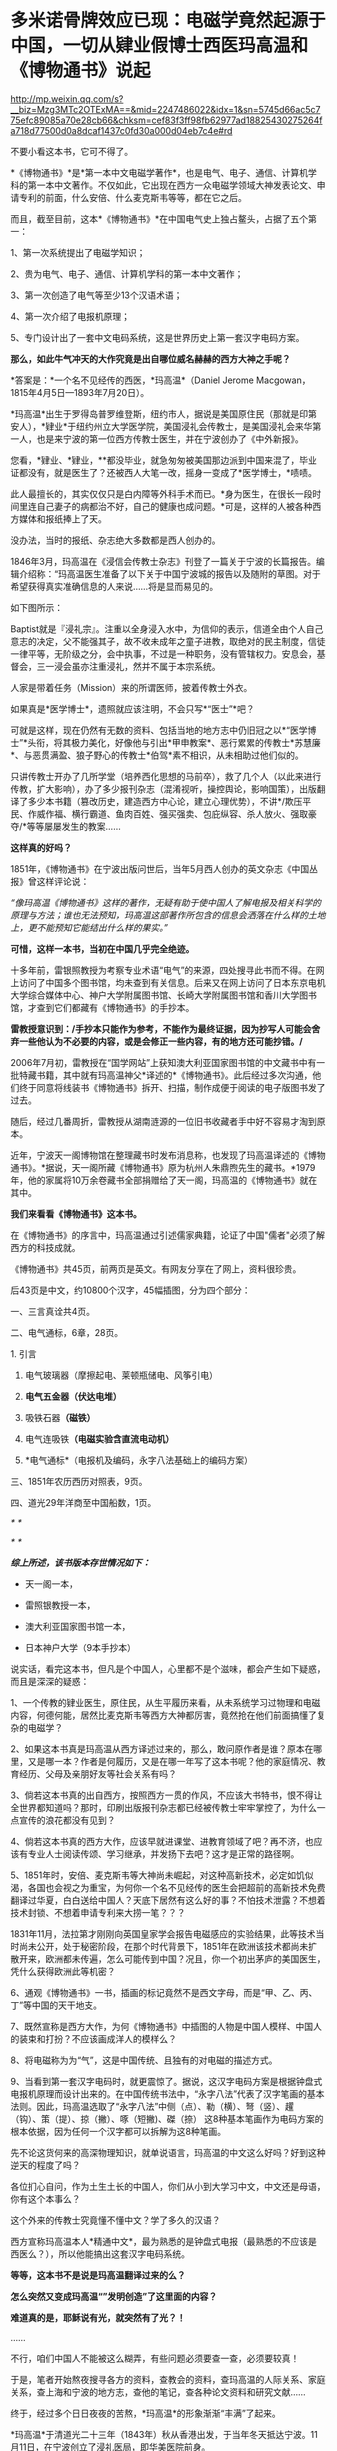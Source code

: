 * 多米诺骨牌效应已现：电磁学竟然起源于中国，一切从肄业假博士西医玛高温和《博物通书》说起

http://mp.weixin.qq.com/s?__biz=Mzg3MTc2OTExMA==&mid=2247486022&idx=1&sn=5745d66ac5c775efc89085a70e28cb66&chksm=cef83f3ff98fb62977ad18825430275264fa718d77500d0a8dcaf1437c0fd30a000d04eb7c4e#rd


[[./img/58-0.png]]

不要小看这本书，它可不得了。

*《博物通书》*是*第一本中文电磁学著作*，也是电气、电子、通信、计算机学科的第一本中文著作。不仅如此，它出现在西方一众电磁学领域大神发表论文、申请专利的前面，什么安倍、什么麦克斯韦等等，都在它之后。

而且，截至目前，这本*《博物通书》*在中国电气史上独占鳌头，占据了五个第一：

1、第一次系统提出了电磁学知识；

2、贵为电气、电子、通信、计算机学科的第一本中文著作；

3、第一次创造了电气等至少13个汉语术语；

4、第一次介绍了电报机原理；

5、专门设计出了一套中文电码系统，这是世界历史上第一套汉字电码方案。

*那么，如此牛气冲天的大作究竟是出自哪位威名赫赫的西方大神之手呢？*

*答案是：*一个名不见经传的西医，*玛高温*（Daniel Jerome
Macgowan，1815年4月5日---1893年7月20日）。

[[./img/58-1.jpeg]]

*玛高温*出生于罗得岛普罗维登斯，纽约市人，据说是美国原住民（那就是印第安人），*肄业*于纽约州立大学医学院，美国浸礼会传教士，是美国浸礼会来华第一人，也是来宁波的第一位西方传教士医生，并在宁波创办了《中外新报》。

您看，*肄业、*肄业，**都没毕业，就急匆匆被美国那边派到中国来混了，毕业证都没有，就是医生了？还被西人大笔一改，摇身一变成了*医学博士，*啧啧。

[[./img/58-2.jpeg]]

此人最擅长的，其实仅仅只是白内障等外科手术而已。*身为医生，在很长一段时间里连自己妻子的病都治不好，自己的健康也成问题。*可是，这样的人被各种西方媒体和报纸捧上了天。

没办法，当时的报纸、杂志绝大多数都是西人创办的。

1846年3月，玛高温在《浸信会传教士杂志》刊登了一篇关于宁波的长篇报告。编辑介绍称：“玛高温医生准备了以下关于中国宁波城的报告以及随附的草图。对于希望获得真实准确信息的人来说......将是显而易见的。

如下图所示：

[[./img/58-3.jpeg]]

Baptist就是『浸礼宗』。注重以全身浸入水中，为信仰的表示，信道全由个人自己意志的决定，父不能强其子，故不收未成年之童子进教，取绝对的民主制度，信徒一律平等，无阶级之分，会中执事，不过是一种职务，没有管辖权力。安息会，基督会，三一浸会虽亦注重浸礼，然并不属于本宗系统。

人家是带着任务（Mission）来的所谓医师，披着传教士外衣。

如果真是*医学博士*，遗照就应该注明，不会只写*“医士”*吧？

[[./img/58-4.jpeg]]

可就是这样，现在仍然有无数的资料、包括当地的地方志中仍旧冠之以*“医学博士”*头衔，将其极力美化，好像他与引出*甲申教案*、恶行累累的传教士*苏慧廉*、与恶贯满盈、狼子野心的传教士*伯驾*素不相识，从未相助过他们似的。

只讲传教士开办了几所学堂（培养西化思想的马前卒），救了几个人（以此来进行传教，扩大影响），办了多少报刊杂志（混淆视听，操控舆论，影响国策），出版翻译了多少本书籍（篡改历史，建造西方中心论，建立心理优势），不讲*/欺压平民、作威作福、横行霸道、鱼肉百姓、强买强卖、包庇纵容、杀人放火、强取豪夺/*等等屡屡发生的教案......

*这样真的好吗？*

1851年，《博物通书》在宁波出版问世后，当年5月西人创办的英文杂志《中国丛报》曾这样评论说：

/“像玛高温《博物通书》这样的著作，无疑有助于使中国人了解电报及相关科学的原理与方法；谁也无法预知，玛高温这部著作所包含的信息会洒落在什么样的土地上，更不能预知它能结出什么样的果实。”/

[[./img/58-5.jpeg]]

*可惜，这样一本书，当初在中国几乎完全绝迹。*

十多年前，雷银照教授为考察专业术语“电气”的来源，四处搜寻此书而不得。在网上访问了中国多个图书馆，均未查到有关信息。后来又在网上访问了日本东京电机大学综合媒体中心、神户大学附属图书馆、长崎大学附属图书馆和香川大学图书馆，才查到它们都藏有《博物通书》的手抄本。

*雷教授意识到：/手抄本只能作为参考，不能作为最终证据，因为抄写人可能会舍弃一些他认为不必要的内容，或是会修正一些内容，有的地方还可能抄错。/*

2006年7月初，雷教授在“国学网站”上获知澳大利亚国家图书馆的中文藏书中有一批特藏书籍，其中就有玛高温神父*译述的*《博物通书》。此后经过多次沟通，他们终于同意将线装书《博物通书》拆开、扫描，制作成便于阅读的电子版图书发了过去。

[[./img/58-6.jpeg]]

随后，经过几番周折，雷教授从湖南涟源的一位旧书收藏者手中好不容易才淘到原本。

近年，宁波天一阁博物馆在整理藏书时发布消息称，也发现了玛高温译述的《博物通书》。*据说，天一阁所藏《博物通书》原为杭州人朱鼎煦先生的藏书。*1979年，他的家属将10万余卷藏书全部捐赠给了天一阁，玛高温的《博物通书》就在其中。

[[./img/58-7.jpeg]]

*我们来看看《博物通书》这本书。*

在《博物通书》的序言中，玛高温通过引述儒家典籍，论证了中国"儒者"必须了解西方的科技成就。

《博物通书》共45页，前两页是英文。有网友分享在了网上，资料很珍贵。

[[./img/58-8.png]]

[[./img/58-9.png]]

后43页是中文，约10800个汉字，45幅插图，分为四个部分：

一、三言真诠共4页。

二、电气通标，6章，28页。

1. 引言

2. 电气玻璃器（摩擦起电、莱顿瓶储电、风筝引电）

3. *电气五金器（伏达电堆）*

4. 吸铁石器*（磁铁）*

5. 电气连吸铁*（电磁实验含直流电动机）*

6. *电气通标*（电报机及编码，永字八法基础上的编码方案）

[[./img/58-10.png]]

[[./img/58-11.png]]

[[./img/58-12.png]]

三、1851年农历西历对照表，9页。

四、道光29年洋商至中国船数，1页。

[[./img/58-13.png]]

/*
*/

[[./img/58-14.png]]

[[./img/58-15.png]]

/*
*/

[[./img/58-16.png]]

/*综上所述，该书版本存世情况如下：*/

- 天一阁一本，

- 雷照银教授一本，

- 澳大利亚国家图书馆一本，

- 日本神户大学（9本手抄本）

说实话，看完这本书，但凡是个中国人，心里都不是个滋味，都会产生如下疑惑，而且是深深的疑惑：

1、一个传教的肄业医生，原住民，从生平履历来看，从未系统学习过物理和电磁内容，何德何能，居然比麦克斯韦等西方大神都厉害，竟然抢在他们前面搞懂了复杂的电磁学？

2、如果这本书真是玛高温从西方译述过来的，那么，敢问原作者是谁？原本在哪里，又是哪一本？作者是何履历，又是在哪一年写了这本书呢？他的家庭情况、教育经历、父母及亲朋好友等社会关系有吗？

3、倘若这本书真的出自西方，按照西方一贯的作风，不应该大书特书，恨不得让全世界都知道吗？那时，印刷出版报刊杂志都已经被传教士牢牢掌控了，为什么一点宣传的浪花都没有见到？

4、倘若这本书真的西方大作，应该早就进课堂、进教育领域了吧？再不济，也应该有专业人士阅读传颂、学习继承，并发扬下去吧？这才是正常的路径啊。

5、1851年时，安倍、麦克斯韦等大神尚未崛起，对这种高新技术，必定如饥似渴，各国也会视之为重宝，为何你一个名不见经传的医生会把超前的高新技术免费翻译过华夏，白白送给中国人？天底下居然有这么好的事？不怕技术泄露？不想着技术封锁、不想着申请专利来大捞一笔？？？

1831年11月，法拉第才刚刚向英国皇家学会报告电磁感应的实验结果，此等技术当时尚未公开，处于秘密阶段，在那个时代背景下，1851年在欧洲该技术都尚未扩散开来，欧洲都未传遍，怎么可能传到中国？况且，你一个初出茅庐的美国医生，凭什么获得欧洲此等机密？

6、通观《博物通书》一书，插画的标记竟然不是西文字母，而是“甲、乙、丙、丁”等中国的天干地支。

7、既然宣称是西方大作，为何《博物通书》中插图的人物是中国人模样、中国人的装束和打扮？不应该画成洋人的模样么？

8、将电磁称为为“气”，这是中国传统、且独有的对电磁的描述方式。

9、当看到第一套汉字电码时，就更震惊了。据说，这汉字电码方案是根据钟盘式电报机原理而设计出来的。在中国传统书法中，“永字八法”代表了汉字笔画的基本法则。因此，玛高温选取了“永字八法”中侧（点）、勒（横）、弩（竖）、趯
（钩）、策（提）、掠（撇）、啄（短撇)、磔（捺）
这8种基本笔画作为电码方案的根本依据，因为任何一个汉字都可以拆解为这8种笔画。

先不论这货何来的高深物理知识，就单说语言，玛高温的中文这么好吗？好到这种逆天的程度了吗？

各位扪心自问，作为土生土长的中国人，你们从小到大学习中文，中文还是母语，你有这个本事么？

这个外来的传教士究竟懂不懂中文？学了多久的汉语？

西方宣称玛高温本人*精通中文*，最为熟悉的是钟盘式电报（最熟悉的不应该是西医么？），所以他能搞出这套汉字电码系统。

*等等，这本书不是说是玛高温翻译过来的么？*

*怎么突然又变成玛高温“”发明创造”了这里面的内容？*

*难道真的是，耶稣说有光，就突然有了光？！*

......

不行，咱们中国人不能被这么糊弄，有些问题必须要查一查，必须要较真！

于是，笔者开始熬夜搜寻各方的资料，查教会的资料，查玛高温的人际关系、家庭关系，查上海和宁波的地方志，查他的笔记，查各种论文资料和研究文献......

终于，经过多个日日夜夜的苦熬，*玛高温*的形象渐渐“丰满”了起来。

*玛高温*于清道光二十三年（1843年）秋从香港出发，于当年冬天抵达宁波。11月11日，在宁波创立了浸礼医局，即华美医院前身。

来宁波前，*中文一窍不通。*

如图，1842年在启程来中国前，玛高温在纽约周礼大学医学院发表了题为“传教伟业中一声的职责”的演讲，提出把行医作为传教的有效手段，因为医生“立刻就能使疑虑重重的异教徒明显感觉到其使命的仁善，*即便不大懂患者的语言*，也能够做到这一点。否则，*不懂他们的语言**，*福音牧师就啥也做不成。

[[./img/58-17.jpeg]]

/*“不懂中文”*//*这一点在他的笔记中也得到了印证。刚到宁波时，他记录了自己的心声，说“*//*言语是绝对的隔膜”，连聘请一个翻译都找不到*//*，那时没有说英语的。*/

[[./img/58-18.jpeg]]

后来，玛高温好不容易找到一个只会一点点英文的*周祖濂作为学习中国语言和文字的老师。*1847年罗尔梯夫妇来宁波创办教会后，三个星期后，即同年11月21日，成功将周祖濂发展成为美国JD教新教之浸礼会教徒，如图所示。

[[./img/58-19.jpeg]]

[[./img/58-20.jpeg]]

这个*周祖濂，*据说就是上面这本书的作者“王治心”之妻的祖父)。周祖濂本是教玛高温医生中文的，已经受感一年多了。后来做传道士，并且著了一消罪集福真言小册，散布甚广。1849年又有高德来，他努力于翻译圣经。工作逐渐扩展到杭州以及金华湖州绍兴，成为华东教区，以杭州为中心。

按理说，好不容易才聘请到周祖廉作汉语教师，应该好好学习一番才是。但是，玛高温这一次却只在宁波*停留了3个月。**然后，就去印度孟加拉结婚去了！*

*3个月能把中文学成什么样，很精通？*

直到1845年4月，玛高温才重新回到宁波。

这次应该好好学学汉语了吧？不过，玛高温忙着行医传教，忙着开办医院，忙着写文章发表在各大英文报刊杂志，忙着完成上面交代的任务......总之，事情太多，事务繁忙，只能带着翻译到处走而已，真正坐下来学习的时间，实在是太少太少。

*一来二去，也就学了些简单的口语，还是宁波方言，不是官话。*

1848年，玛高温因为夫人健康状况不佳，便离开了宁波，前往华南，希望离香港近一些。所以，从1848年-1854年，玛高温和妻子曾在厦门、香港和澳门等地暂住。直到1854年，玛高温才返回宁波，并于当年5月创办了《中外新报》。

*1851年时，玛高温在宁波吗？好像不在啊！*

*既然不在宁波，那么此人又如何于1851年在宁波译著出版《博物通书》呢？*

*难道，这医生也学会了分身？！*

这么一说，肯定有人意识到这个问题，要准备动手修改资料了......

玛高温如此不务正业，在妻子的病都治不好，还到处寻医问药的情况下，居然还于1852年在宁波编撰出版了《日食图说》（内容系测算1852年12月11日在北京、上海、宁波、福州、厦门、广州、香港等地所见日食情况），又于1853年在宁波编辑出版了《航海金针》，着重介绍海上台风知识，内有大幅插图，指示台风在中国海上流向，主要目的是为中国沿海船民了解海上行船的科学知识，少受台风之害。

不得不说，真是一位百科全能式的医生，啥都会，还是资深专家。

*玛高温真是神乎其神，有那么厉害吗？*

*当然不是。

*秘密就在于此人交际圈，搞了半天他也与墨海书馆、江南制造局有着莫大的关联。*

据考证，《博物通书》是*华花圣经书房*于1851年刊印的，该书又名《电气通标》。而且，有意思的是，*华花圣经书房*曾经将*《博物通书》与《电气通标》并列，*分别进行过刊印。

[[./img/58-21.jpeg]]

[[./img/58-22.jpeg]]

/*华花圣经书房背景资料：*/

西方出版物在近代浙江出版业中占据重要地位，尤以华花圣经书房久负盛誉。早在五口通商之前，宁波作为浙江海的重要港口，承担了南北每运中枢及对外外贸易的重要职能。

*第一次鸦片战争之后，清政时被迫签训了《五口通商草程》，于波作为通商口岸，使得区美传教士纷全沓来。*西万传教士为了便于亘传基督教义，需大童印制《耶经》，教云故而创设出版机构予以支持。

1844年，美国长老会率先在澳门设立教会印机构，成为首个在华刊圣经的据点。教会还专门从美国运送印刷设备，大量翻印宗教印刷品。在向“中华帝国异教徒”传教使命的感召下，长老会择取宁波作为传教据点。

1845年7月19日，美国长老会传教士柯理夫妇携帯印刷设备从澳门抵达宁波，将华花圣经书房从澳门迁往宁波。

*鸦片战争之后，传教士非常热衷于出版书籍刊物，想以此来扩大西方文化的影响。*除了教会宣传资料的出版外，传教士还创办了近代浙江的第一份期刊。

柯尔特（ Coulter
,1850年至1852年12月）对委员会的工作可谓是兢兢业业，他刊刻了不少西文书籍，为介绍西方文化来华贡献了自己的力量。1852年12月12日，柯尔特病逝于宁波。

1854年，美国浸礼会玛高温（ D . J . Macgowen
）在宁波创办《中外新报》，该刊由华花圣经书房印刷，于1861年停刊，是浙江省第一份近代期刊。

华花圣经书房止于1860年12月，历时长达14年零3个月。在近15年的经营时间里，华花圣经书房共刊刻图书多达*5176万余册，*无论其印刷数量、册数，均仅次于上海，*并远远高出广州、福州、厦门三地*，12其中，1848年所刊书籍数量最多，达16.4万册，所刊页数多达399万页；以1859年所刊页数为最，多达739万页。

*从发行数量上看，文化侵蚀、疯狂造假、疯狂篡改历史和资料，真不是一般的恐怖。*

*这个华花圣经书房后来搬去了哪里？答案是：上海。*

巧的是，玛高温后来也去了上海。资料显示：*

1862年，玛高温返回美国参加南北战争，任联邦军医。

1867年，玛高温再次来到中国，在上海行医。

但是，有趣的是，笔者竟然从天一阁那边的资料中发现，1865年，玛高温作为美国一家电报公司的代表来到上海。

按照西方的资料，1865年这个玛高温还在美国随军参战啊，怎么又分身来到了中国上海？

玛高温究竟是哪年离开美国并来到中国的，能不要这么矛盾吗？

1868年，玛高温加入上海江南机器制造总局翻译馆，边行医边译书。他与我国著名科学家华蘅芳合作，经过艰苦的努力，终于把《金石识别》（12卷）、《地学浅释》（38卷）两部书译成刊印发行，率先介绍了近代矿物学、地质学和晶体学知识。

*看看，这不务正业的医生又转行了，居然跨行又干起了地质学方面的大买卖！

注意，李善兰也被安排过在江南机器制造总局这个地方做过“翻译”，把《数理格致》的内容托名给了奈端数理（即牛顿的《原理》一书）。

*嗯，这水有点深。

1893年7月19日，七十九岁的玛高温病逝于上海虹口文监师路（今塘沽路）寓所。

既然玛高温与华蘅芳、江南制造总局有交集，那么他会不会认识*李善兰*、认识徐寿、认识王韬呢？

*徐寿、王韬*都是为墨海书馆效力，同为编辑，而且王韬是1848年就加入了墨海书馆，从事物理学方面的翻译工作，比1851年早三年。后来，江南制造总局筹办时，徐寿、王韬就来到过来了，算是幕后创始员工，此二人怎么可能不认识玛高温？

而且，*华蘅芳*与徐寿十几岁时就熟识了，关系更不一般。王韬和徐寿都是落地秀才，他们全部在一门心思地为洋教士服务，篡改华夏典籍，伪造西方大作。

*先说王韬。*

十分凑巧的是，这个王韬居然反复提及*“电气通标”*，并在自己的两篇大作中留下了有关电气通标的论述。

王韬在《变法自强》中言：

“ 臺湾、福州 已小试*电气通标*之法。”

“呜呼！余今者观于中外交涉之故，而不禁重有感焉。泰西诸国通商于中土，亦既三十余年矣，而内外诸当事者多未能洞明其故，若烛照数计而龟卜，其于利害之所系，昏然如隔十重帘幕。其有规恢情势，斟酌时宜，能据理法以折之者，虽未尝无人，而不知彼之所谓万国公法者，必先兵强国富，势盛力敌，而后可入乎此；否则束缚驰骤，亦惟其所欲为而已。

故知乎此，则惟先尽其在我者，而后徐及其他。如讲求武备，整顿海防，慎固守御，改易营制，习练兵士，精制器械，此六者实为当务之急。而文武科两途，皆当变通，悉更旧制，否则人才不生。其次则在裕财用，如开矿铸银，尚机器，行纺织，通商于远许，贸易于国中者，皆得以轮舶，*而火轮铁路电气通标，亦无不自我而为之，*凡泰西诸国之所眈眈注视跃跃欲试者，一旦我尽举而次第行之，俾彼无所觊觎艳羡其间，此即强中以驭外之法也。”

又在回复郑观应的《易言》之*“跋”*中：

“同一邮递也，昔以传驛，今以电线通标，瞬息往还，恍如覿面。”

时间上虽然是1875年，看似晚于1851年，但由此证明，王韬肯定是知晓“电气通标”的，而*他从1848年就开始搞物理翻译------把诸如格致草等华夏典籍拖名给西方了。*

*中国近代历史上的第一批科学译著，就出自王韬等人之手。

[[./img/58-23.jpeg]]

*再来看看徐寿，这个人也是物理方面的专才。*

*很不简单呢！

你可能从未听过徐寿的大名，但这个人被誉为中国近代科学先驱，是第一个在自然杂志《Nature》上发表文章的中国人。

尽管，这篇文章看起来更像是一封来信，但此人在信中阐述的声学研究却是实实在在的真功夫。

*徐寿*（1818.2.26-1884.9.24），字生元，号雪村，江苏无锡人，清末科学家。幼时丧父，母亲对其要求十分严格。徐寿自幼聪颖，不但饱读诗书，对于书中内容还颇有独特见解。徐寿所处的时代，科举考试依然是众多寒门学子上升的捷径，只是善于思辨的徐寿无法适应旧式的科举考试，以至于少负不羁之才的他甚至*连秀才也没考中。*

[[./img/58-24.jpeg]]

但人不貌相，落第秀才也未必没有真本事。

1880年冬，英国学术期刊《自然》杂志的编辑斯通博士（Dr. W. H.
Stone）收到了一封来自上海墨海书馆、江南制造局传教士傅兰雅“John
Fryer”的书信。

信中内容主要是翻译了徐寿于1880年8月发表在《格致汇编》上的论文《考证律昌说》。

这封信原本是寄给爱尔兰物理学家丁达尔（John
Tyndall，又译为“延德尔”）的私人信件，但传教士傅兰雅认为，信中阐述的现象值得被引起更为广泛的关注，所以他便将信的副本寄给了《自然》杂志的编辑。

[[./img/58-25.jpeg]]

傅兰雅在信中提及徐寿对于丁达尔所著《声学》一书产生了质疑。

丁达尔在书中提到，无论其是双侧开口管还是单侧闭口管，吹奏时的振动数，在一定时间内均与管长成反比。换言之，管长与吹奏频率成反比，故将管长截去一半可以使音阶提高八度，或曰使频率翻倍。

*上述结论即经典声学理论中的伯努利定律。*

然而，徐寿的实验却显示上述结论存在一个很大的缺陷，即将弦、开口管和闭口管混为一谈。

丁达尔在《声学》一书中对于管乐发生原理的讲解，书中给出的结论是，“In both
stopped and open pipes the number of vibrations executed in a given time
is inversely proportional to the length of the pipe”。

*这正是徐寿提出质疑的地方。*

徐寿的实验十分简单，他首先取一支长9英寸的开口铜管，对准一端的管口吹气，记录下产生的音调。

然后，将铜管截掉一半，然后用同样的动作朝余下的4.5英寸铜管吹气，发现不能发出高八度的音。

然而，如果再截短半英寸，余下的4英寸铜管就可以准确地发出高八度的音。*通过截取不同长度、不同直径的乐管做实验，发现结果惊人的一致。*

也就是说，*截取原管长的4/9，即可以使乐管准确地发出高八度的声音。*

徐寿同时研究了西洋键孔竖笛，发现其设计亦符合上述比例。

开口管（如长笛）和闭口管（如单簧管）发声原理的对比，其中蓝色曲线代表空气柱的振动，红色曲线代表管内的气压变化。

                                               长笛发声

[[./img/58-26.jpeg]]

单簧管发声

[[./img/58-27.jpeg]]

斯通博士看过后表示，徐寿的观察“绝对正确”，稿件全文以《声学在中国》为题发表在《自然》杂志第23期，同时发表的还有编者按语和斯通博士的回复。

STONE, W. Acoustics in China (声学在中国). Nature 23, 448--449 (1881)
doi: 10.1038/023448a0.
文章发表在《自然》杂志”News“栏目，按照当时的署名规范，作者项登记的是文章的编辑W.
Stone

[[./img/58-28.jpeg]]

*看，这个徐寿有点本事吧？*

17岁时，徐寿母亲去世。此时，徐寿生计无着，一度靠维修农具、乐器等维生。一次偶然的机会，他结识了晚清诗人*华翼纶。*

华翼纶颇有爱才之心，遂邀徐寿至家中，并介绍给自己的*长子华蘅芳*和次子华世芳。*华蘅芳（1833~1902），字若汀，清末数学家。*

[[./img/58-29.jpeg]]

*玛高温 ------ 华蘅芳 ------ 徐寿 ------王韬，是不是全都串起来了？ 

徐寿与华蘅芳认识后不久，两人一起来到上海，拜访了近代著名科学家*李善兰。*

*李善兰（1810~1882），字壬叔，号秋纫，中国近代数学的先驱。一生译著颇丰，并直接引进了大量数学符号，创译了诸如代数、常数、函数、级数、微分等数学名词。*

此时，时间大约在1835-1836年左右，注意这个时间点，*徐寿出生于1818年，17岁时，也就是1835年。*

*重点来了。*

1853年上海之旅，徐寿与华蘅芳二人收获颇丰。徐寿不仅购买了以*《博物新编》*为代表的大量国外科技译作，同时采购了一批实验仪器。

徐寿的涉猎十分广泛，“凡数学、律吕、几何、重学、化学、矿产、汽机、医学、光学、电学，靡不究原竟委”。自上海回乡之后，不仅亲自演算，还根据书上所述步骤动手实验。遇到手头没有的仪器，徐寿便亲自动手制作。据记载，徐寿曾制作指南针、象限仪等多种工具，甚至还制作过结构颇为复杂的自鸣钟。

[[./img/58-30.gif]]

然后，*在华蘅芳的设计下，*李善兰与徐寿共同研制*中国第一台蒸汽机。*而后，再度联手，又研制了中国第一艘轮船“黄鹄号”。

真是个靓丽的团队。

看到了没有，*徐寿在1853年左右就买到了《博物新编》。*

*可是，按照西方的说法，《博物新编》明明是由英国传教医生合信撰写、于咸丰五年（1855年）才刊印的啊！*

[[./img/58-31.jpeg]]

该书第一集中的《热论》一节，以图文并茂的形式,详细介绍了*蒸汽机的结构和工作原理*，还最早*载有电镀内容*......

再看这个伟大的作者英国人*合信*（1816---1873），居然又是英国伦敦会的*传教医师*，还是另一在华传教士马礼逊（1782---1834）的宝贝女婿。这哥们1839年才来华，先是在澳门伦敦布道会任医师，1843年调任该会香港医院院长。

*1857年才到上海，任上海仁济医院医师！*

而后，1859年就退休回国去了。

*又是一个不务正业的天才医师！*

[[./img/58-32.jpeg]]

*所以，《博物通书》极有可能就是王韬、华蘅芳、徐寿、李善兰之流，团队作战，整理华夏典籍后编撰出来的杰作。*

*窃以为，程碧波教授的判断和研读是准确的。*

《博物通书》在“*第五章
电气连吸铁”*部分阐述了电流产生磁场的实验，主要包括两个内容：

1、通电导线周围的指南针会旋转；

2、金属齿轮旋转实验。这是早期直流电动机的实验。

[[./img/58-33.png]]

/在*“第五章 电气连吸铁”*中提到了一个关键的时间证据：/

“嘉庆二十二年（1817年）间，西洋人深究其理，将五金电器上增减两铜线平接于指南针上。增线在南，减线在北，则针之北极必转而向西。接于针下，必转向东......盖针之南北极欲绕增减二线而旋却又左右不同之故。”

[[./img/58-34.png]]

在西方电磁学历史上，是耶元1820年间，奥斯特在给学生讲课时，意外地发现了电流的小磁针偏转的现象，当导线通电流时，小磁针产生了偏转。

消息传至巴黎，这才*启发了法国物理学家安培。*

安倍重复了奥斯特的实验，几天后向巴黎科学院提交了第一篇论文，提出了磁针转动方向与电流方向的关系，就是大家在高中学习过的右手定则。再一周后，他向科学院提交了第二篇论文，在该文中，他讨论了平行载流导线之间的相互作用问题。

同时，他还发现如果给两个螺线管通电流，它们就会象两个条形磁铁一样相互吸引或者排斥。

1822年，安培在实验的基础上，以严密数学形式表述了电流产生磁力的基本定律，即安培定律。

正是传教士于耶元1817年之前在中国发现了《博物通书》，然后迅速寄回西方，经过路途运输和消化吸收，于耶元1820年形成论文以安培的名义发表，编造奥斯特“意外地发现了电流的小磁针偏转的现象”的故事。

*这在时间点上完全吻合。*

然后，传教士利用在中国的特权，篡改中国原著《博物通书》为西方传来的译著。这与世界首台蒸汽机车制造于中国，然后几年以后在西方被“发明”的情况是一样的。

*因此，毫无疑问，现代电磁学正是来自于中国。*

1851年出版于宁波的《博物通书》中，明明白白地详细阐述了*无线电波和无线电通信。*

[[./img/58-35.jpeg]]

《博物通书》在*第六章“电气通标”，*也即*电气通信*中，在阐述了有线电报的原理和构造之后，随即说：

“又有彼此互接之理。假如此器之增线与此器之减线相远，而与彼器之减线较近，则此增必远入彼减。或彼器之增线与彼器之减线相远，而与此器之减线较近，则彼增亦远入此减。故有渡河不用线之法。假如河涧一里，于此岸置一积电之器，施增线于左，施减线于右。二端相去必二里许。于彼岸置一积电之器，施增线于右，施减线于左，二端相去亦二里许。则此岸增线之电气必就近渡江，而接于彼岸之减线。而彼岸增线之电气，亦就近渡江，而接于此岸之减线。由是推之，施线百里，以渡九十里之河，应无不可者。总之有是理，则有是法。究其理而法可知矣。虽然，究其理而不究理之所自出，知其法而不知法之为可用，则亦何益之有哉。”

[[./img/58-36.png]]

[[./img/58-37.png]]

*《博物通书》出版之后：*

- 过了14年，麦克斯韦才预言了电磁波的存在；

- 再过23年，赫兹才验证了电磁波的存在；

- 再过5年，才有尼古拉.特斯拉的无线电通信。

其实，传教士的花招虽然多，但有时也真是很拙劣。

为什么要把《博物通书》安在玛高温的身上呢？其实，他是代表的美国教会啊！

墨海书馆中的英国伦敦会已经占了太多好处了，美国人不干，都被你们抢光了，那怎么行？

当时，在华的传教士金楷理（C．T．Kreyer）、麦都思（Walter Henry
Medhurst，上海最早的传教士）、伟烈亚力（Alexander Wylie）、傅兰雅（John
Fryer）等人任务都排得满满当当，身上的托名伪作已经多得吓死人了，再增加的话，也着实太夸张了，时间上还可能存在冲突。

*麦都思*著述甚丰，计有中文59种，马来文6种，英文27种，还从事宣教、著述、出版事工；翻译圣经，设立印刷所，编纂字典，创办报刊等诸多工作。

*伟烈亚力*一生著述甚丰，著作有《满蒙语文典》《中国文献纪略》《匈奴中国交涉史》《续几何原本》《数学启蒙》，口译的有《华英通商事略》《西国天学源流》《重学浅说》。

在墨海书馆内，伟烈亚力与中国学者李善兰、华蘅芳、徐寿、徐建寅等人积极合作，还翻译了大量西方科学著作，如《代数学》。

伟烈亚力在华期间，收集的汉文藏书约有二万种，其中一千余种在1869年售与亚洲文会，其余在1882年售与牛津大学图书馆。“伟氏藏书”（Alexander
Wylie Collection
}是牛津大学图书馆博德利书库的一批重要的馆藏。伟氏藏书中有不少善本如《钱塘梦》、《园林午梦》、《围棋闯局》、《新契梨园摘锦乐府菁华》、《新刻荔镜奇逢集》、《荔镜记戏文》等。

前面提到过的那个傅兰雅是英国肯特郡海斯人，长期供职于江南制造局，光是口译各种科学著作就达到113
种，翻译西方书籍达129部，是在华外国人中翻译西方书籍最多的一位。清政府还曾授予傅兰雅三品官衔。

就是从呱呱坠地开始，不停地说话，连饭也不吃，一生也未必能搞出如此海量的大作来。

*不得不说，他们都是近代的亚里士多德和阿基米德，都是百科全书式的英才。*

*边芹老师在《向西看的那个槛》中说：*

“公共舆论全盘抹去了基本事实：即中华文明是发达并对人类历史影响巨大的文明，在近代之前领先西方文明，推动人类进步的一些重大发明来自中国。”

“我惊的是平时走博物馆未见过的大量中国古书，从草药到针灸，从饮食到祭葬，从书法到手工艺，从绘画到哲学，无所不包，真正的古版印刷或手书，全都来自法国国立图书馆档案室。”

从《博物通书》这个例子身上，我是*真真切切地感受和体会*到了。*

***关注我，关注《昆羽继圣》，关注文史科普与生活资讯，发现一个不一样而有趣的世界*** 

[[./img/58-38.jpeg]]

